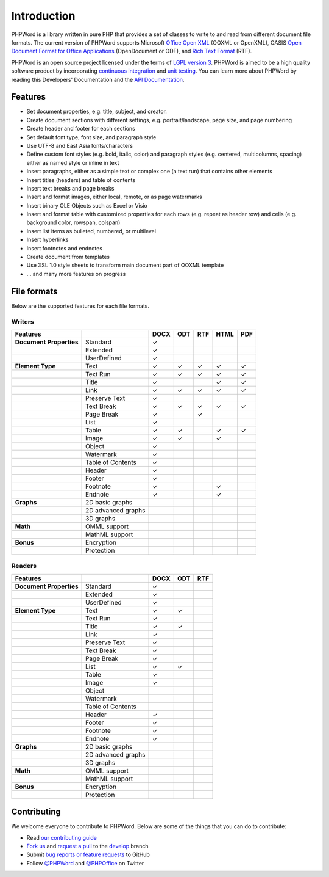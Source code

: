 .. _intro:

Introduction
============

PHPWord is a library written in pure PHP that provides a set of classes
to write to and read from different document file formats. The current
version of PHPWord supports Microsoft `Office Open
XML <http://en.wikipedia.org/wiki/Office_Open_XML>`__ (OOXML or
OpenXML), OASIS `Open Document Format for Office
Applications <http://en.wikipedia.org/wiki/OpenDocument>`__
(OpenDocument or ODF), and `Rich Text
Format <http://en.wikipedia.org/wiki/Rich_Text_Format>`__ (RTF).

PHPWord is an open source project licensed under the terms of `LGPL
version 3 <https://github.com/PHPOffice/PHPWord/blob/develop/LICENSE.md>`__.
PHPWord is aimed to be a high quality software product by incorporating
`continuous integration <https://travis-ci.org/PHPOffice/PHPWord>`__ and
`unit testing <http://phpoffice.github.io/PHPWord/coverage/develop/>`__.
You can learn more about PHPWord by reading this Developers'
Documentation and the `API
Documentation <http://phpoffice.github.io/PHPWord/docs/develop/>`__.

Features
--------

-  Set document properties, e.g. title, subject, and creator.
-  Create document sections with different settings, e.g.
   portrait/landscape, page size, and page numbering
-  Create header and footer for each sections
-  Set default font type, font size, and paragraph style
-  Use UTF-8 and East Asia fonts/characters
-  Define custom font styles (e.g. bold, italic, color) and paragraph
   styles (e.g. centered, multicolumns, spacing) either as named style
   or inline in text
-  Insert paragraphs, either as a simple text or complex one (a text
   run) that contains other elements
-  Insert titles (headers) and table of contents
-  Insert text breaks and page breaks
-  Insert and format images, either local, remote, or as page watermarks
-  Insert binary OLE Objects such as Excel or Visio
-  Insert and format table with customized properties for each rows
   (e.g. repeat as header row) and cells (e.g. background color,
   rowspan, colspan)
-  Insert list items as bulleted, numbered, or multilevel
-  Insert hyperlinks
-  Insert footnotes and endnotes
-  Create document from templates
-  Use XSL 1.0 style sheets to transform main document part of OOXML
   template
-  ... and many more features on progress

File formats
------------

Below are the supported features for each file formats.

Writers
~~~~~~~

+---------------------------+----------------------+--------+-------+-------+--------+-------+
| Features                  |                      | DOCX   | ODT   | RTF   | HTML   | PDF   |
+===========================+======================+========+=======+=======+========+=======+
| **Document Properties**   | Standard             | ✓      |       |       |        |       |
+---------------------------+----------------------+--------+-------+-------+--------+-------+
|                           | Extended             | ✓      |       |       |        |       |
+---------------------------+----------------------+--------+-------+-------+--------+-------+
|                           | UserDefined          | ✓      |       |       |        |       |
+---------------------------+----------------------+--------+-------+-------+--------+-------+
| **Element Type**          | Text                 | ✓      | ✓     | ✓     | ✓      | ✓     |
+---------------------------+----------------------+--------+-------+-------+--------+-------+
|                           | Text Run             | ✓      | ✓     | ✓     | ✓      | ✓     |
+---------------------------+----------------------+--------+-------+-------+--------+-------+
|                           | Title                | ✓      |       |       | ✓      | ✓     |
+---------------------------+----------------------+--------+-------+-------+--------+-------+
|                           | Link                 | ✓      | ✓     | ✓     | ✓      | ✓     |
+---------------------------+----------------------+--------+-------+-------+--------+-------+
|                           | Preserve Text        | ✓      |       |       |        |       |
+---------------------------+----------------------+--------+-------+-------+--------+-------+
|                           | Text Break           | ✓      | ✓     | ✓     | ✓      | ✓     |
+---------------------------+----------------------+--------+-------+-------+--------+-------+
|                           | Page Break           | ✓      |       |  ✓    |        |       |
+---------------------------+----------------------+--------+-------+-------+--------+-------+
|                           | List                 | ✓      |       |       |        |       |
+---------------------------+----------------------+--------+-------+-------+--------+-------+
|                           | Table                | ✓      | ✓     |       | ✓      | ✓     |
+---------------------------+----------------------+--------+-------+-------+--------+-------+
|                           | Image                | ✓      | ✓     |       | ✓      |       |
+---------------------------+----------------------+--------+-------+-------+--------+-------+
|                           | Object               | ✓      |       |       |        |       |
+---------------------------+----------------------+--------+-------+-------+--------+-------+
|                           | Watermark            | ✓      |       |       |        |       |
+---------------------------+----------------------+--------+-------+-------+--------+-------+
|                           | Table of Contents    | ✓      |       |       |        |       |
+---------------------------+----------------------+--------+-------+-------+--------+-------+
|                           | Header               | ✓      |       |       |        |       |
+---------------------------+----------------------+--------+-------+-------+--------+-------+
|                           | Footer               | ✓      |       |       |        |       |
+---------------------------+----------------------+--------+-------+-------+--------+-------+
|                           | Footnote             | ✓      |       |       | ✓      |       |
+---------------------------+----------------------+--------+-------+-------+--------+-------+
|                           | Endnote              | ✓      |       |       | ✓      |       |
+---------------------------+----------------------+--------+-------+-------+--------+-------+
| **Graphs**                | 2D basic graphs      |        |       |       |        |       |
+---------------------------+----------------------+--------+-------+-------+--------+-------+
|                           | 2D advanced graphs   |        |       |       |        |       |
+---------------------------+----------------------+--------+-------+-------+--------+-------+
|                           | 3D graphs            |        |       |       |        |       |
+---------------------------+----------------------+--------+-------+-------+--------+-------+
| **Math**                  | OMML support         |        |       |       |        |       |
+---------------------------+----------------------+--------+-------+-------+--------+-------+
|                           | MathML support       |        |       |       |        |       |
+---------------------------+----------------------+--------+-------+-------+--------+-------+
| **Bonus**                 | Encryption           |        |       |       |        |       |
+---------------------------+----------------------+--------+-------+-------+--------+-------+
|                           | Protection           |        |       |       |        |       |
+---------------------------+----------------------+--------+-------+-------+--------+-------+

Readers
~~~~~~~

+---------------------------+----------------------+--------+-------+-------+
| Features                  |                      | DOCX   | ODT   | RTF   |
+===========================+======================+========+=======+=======+
| **Document Properties**   | Standard             | ✓      |       |       |
+---------------------------+----------------------+--------+-------+-------+
|                           | Extended             | ✓      |       |       |
+---------------------------+----------------------+--------+-------+-------+
|                           | UserDefined          | ✓      |       |       |
+---------------------------+----------------------+--------+-------+-------+
| **Element Type**          | Text                 | ✓      | ✓     |       |
+---------------------------+----------------------+--------+-------+-------+
|                           | Text Run             | ✓      |       |       |
+---------------------------+----------------------+--------+-------+-------+
|                           | Title                | ✓      | ✓     |       |
+---------------------------+----------------------+--------+-------+-------+
|                           | Link                 | ✓      |       |       |
+---------------------------+----------------------+--------+-------+-------+
|                           | Preserve Text        | ✓      |       |       |
+---------------------------+----------------------+--------+-------+-------+
|                           | Text Break           | ✓      |       |       |
+---------------------------+----------------------+--------+-------+-------+
|                           | Page Break           | ✓      |       |       |
+---------------------------+----------------------+--------+-------+-------+
|                           | List                 | ✓      | ✓     |       |
+---------------------------+----------------------+--------+-------+-------+
|                           | Table                | ✓      |       |       |
+---------------------------+----------------------+--------+-------+-------+
|                           | Image                | ✓      |       |       |
+---------------------------+----------------------+--------+-------+-------+
|                           | Object               |        |       |       |
+---------------------------+----------------------+--------+-------+-------+
|                           | Watermark            |        |       |       |
+---------------------------+----------------------+--------+-------+-------+
|                           | Table of Contents    |        |       |       |
+---------------------------+----------------------+--------+-------+-------+
|                           | Header               | ✓      |       |       |
+---------------------------+----------------------+--------+-------+-------+
|                           | Footer               | ✓      |       |       |
+---------------------------+----------------------+--------+-------+-------+
|                           | Footnote             | ✓      |       |       |
+---------------------------+----------------------+--------+-------+-------+
|                           | Endnote              | ✓      |       |       |
+---------------------------+----------------------+--------+-------+-------+
| **Graphs**                | 2D basic graphs      |        |       |       |
+---------------------------+----------------------+--------+-------+-------+
|                           | 2D advanced graphs   |        |       |       |
+---------------------------+----------------------+--------+-------+-------+
|                           | 3D graphs            |        |       |       |
+---------------------------+----------------------+--------+-------+-------+
| **Math**                  | OMML support         |        |       |       |
+---------------------------+----------------------+--------+-------+-------+
|                           | MathML support       |        |       |       |
+---------------------------+----------------------+--------+-------+-------+
| **Bonus**                 | Encryption           |        |       |       |
+---------------------------+----------------------+--------+-------+-------+
|                           | Protection           |        |       |       |
+---------------------------+----------------------+--------+-------+-------+

Contributing
------------

We welcome everyone to contribute to PHPWord. Below are some of the
things that you can do to contribute:

-  Read `our contributing
   guide <https://github.com/PHPOffice/PHPWord/blob/master/CONTRIBUTING.md>`__
-  `Fork us <https://github.com/PHPOffice/PHPWord/fork>`__ and `request
   a pull <https://github.com/PHPOffice/PHPWord/pulls>`__ to the
   `develop <https://github.com/PHPOffice/PHPWord/tree/develop>`__
   branch
-  Submit `bug reports or feature
   requests <https://github.com/PHPOffice/PHPWord/issues>`__ to GitHub
-  Follow `@PHPWord <https://twitter.com/PHPWord>`__ and
   `@PHPOffice <https://twitter.com/PHPOffice>`__ on Twitter
